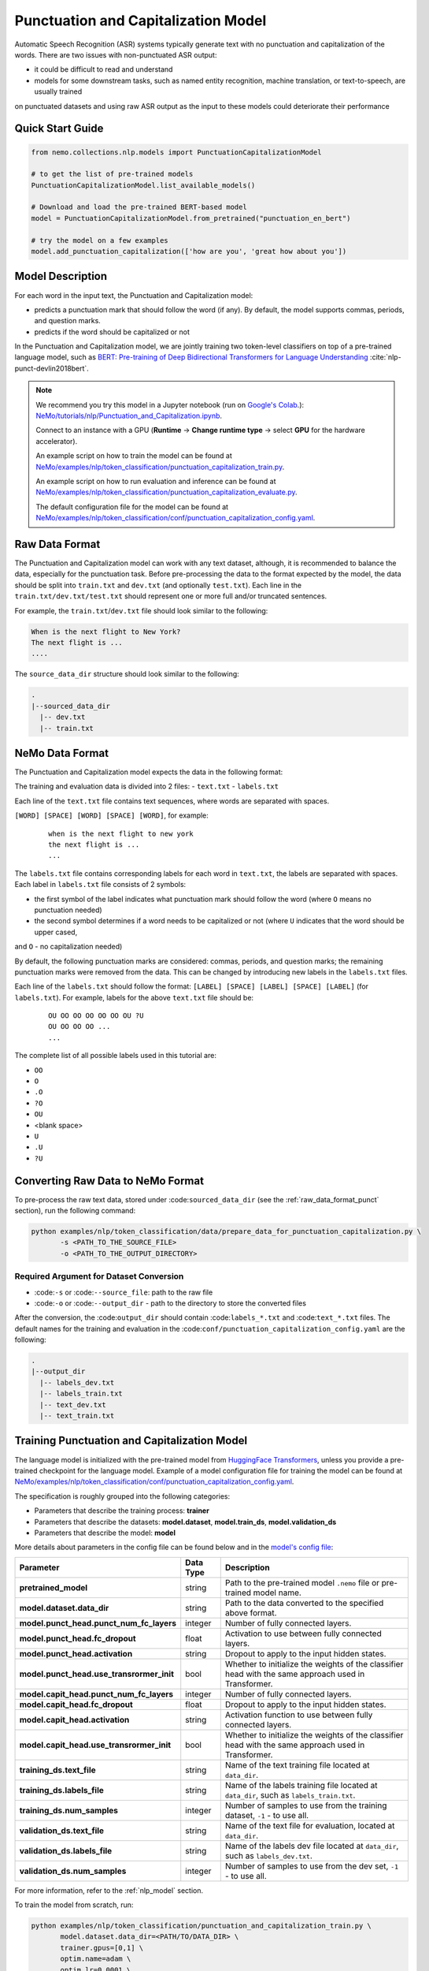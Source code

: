 .. _punctuation_and_capitalization:

Punctuation and Capitalization Model
====================================

Automatic Speech Recognition (ASR) systems typically generate text with no punctuation and capitalization of the words. There are two 
issues with non-punctuated ASR output:

- it could be difficult to read and understand
- models for some downstream tasks, such as named entity recognition, machine translation, or text-to-speech, are usually trained 
on punctuated datasets and using raw ASR output as the input to these models could deteriorate their performance

Quick Start Guide
-----------------

.. code-block:: python

    from nemo.collections.nlp.models import PunctuationCapitalizationModel

    # to get the list of pre-trained models
    PunctuationCapitalizationModel.list_available_models()

    # Download and load the pre-trained BERT-based model
    model = PunctuationCapitalizationModel.from_pretrained("punctuation_en_bert")

    # try the model on a few examples
    model.add_punctuation_capitalization(['how are you', 'great how about you'])

Model Description
-----------------

For each word in the input text, the Punctuation and Capitalization model:

- predicts a punctuation mark that should follow the word (if any). By default, the model supports commas, periods, and question marks.
- predicts if the word should be capitalized or not

In the Punctuation and Capitalization model, we are jointly training two token-level classifiers on top of a pre-trained language 
model, such as `BERT: Pre-training of Deep Bidirectional Transformers for Language Understanding <https://arxiv.org/abs/1810.04805>`__ :cite:`nlp-punct-devlin2018bert`.

.. note::

    We recommend you try this model in a Jupyter notebook (run on `Google's Colab <https://colab.research.google.com/notebooks/intro.ipynb>`_.): `NeMo/tutorials/nlp/Punctuation_and_Capitalization.ipynb <https://github.com/NVIDIA/NeMo/blob/main/tutorials/nlp/Punctuation_and_Capitalization.ipynb>`__.

    Connect to an instance with a GPU (**Runtime** -> **Change runtime type** -> select **GPU** for the hardware accelerator).

    An example script on how to train the model can be found at `NeMo/examples/nlp/token_classification/punctuation_capitalization_train.py <https://github.com/NVIDIA/NeMo/blob/main/examples/nlp/token_classification/punctuation_capitalization_train.py>`__.

    An example script on how to run evaluation and inference can be found at `NeMo/examples/nlp/token_classification/punctuation_capitalization_evaluate.py <https://github.com/NVIDIA/NeMo/blob/main/examples/nlp/token_classification/punctuation_capitalization_evaluate.py>`__.

    The default configuration file for the model can be found at `NeMo/examples/nlp/token_classification/conf/punctuation_capitalization_config.yaml <https://github.com/NVIDIA/NeMo/blob/main/examples/nlp/token_classification/conf/punctuation_capitalization_config.yaml>`__.

.. _raw_data_format_punct:

Raw Data Format
---------------

The Punctuation and Capitalization model can work with any text dataset, although, it is recommended to balance the data, especially 
for the punctuation task. Before pre-processing the data to the format expected by the model, the data should be split into ``train.txt`` 
and ``dev.txt`` (and optionally ``test.txt``). Each line in the ``train.txt/dev.txt/test.txt`` should represent one or more full 
and/or truncated sentences.

For example, the ``train.txt``/``dev.txt`` file should look similar to the following:

.. code::

    When is the next flight to New York?
    The next flight is ...
    ....

The ``source_data_dir`` structure should look similar to the following:

.. code::

   .
   |--sourced_data_dir
     |-- dev.txt
     |-- train.txt

NeMo Data Format
----------------

The Punctuation and Capitalization model expects the data in the following format:

The training and evaluation data is divided into 2 files: 
- ``text.txt``
- ``labels.txt``

Each line of the ``text.txt`` file contains text sequences, where words are separated with spaces.

``[WORD] [SPACE] [WORD] [SPACE] [WORD]``, for example:

    ::

        when is the next flight to new york
        the next flight is ...
        ...

The ``labels.txt`` file contains corresponding labels for each word in ``text.txt``, the labels are separated with spaces. Each label 
in ``labels.txt`` file consists of 2 symbols:

- the first symbol of the label indicates what punctuation mark should follow the word (where ``O`` means no punctuation needed)
- the second symbol determines if a word needs to be capitalized or not (where ``U`` indicates that the word should be upper cased, 
and ``O`` - no capitalization needed)

By default, the following punctuation marks are considered: commas, periods, and question marks; the remaining punctuation marks were 
removed from the data. This can be changed by introducing new labels in the ``labels.txt`` files.

Each line of the ``labels.txt`` should follow the format: ``[LABEL] [SPACE] [LABEL] [SPACE] [LABEL]`` (for ``labels.txt``). For example, 
labels for the above ``text.txt`` file should be:

    ::

        OU OO OO OO OO OO OU ?U
        OU OO OO OO ...
        ...

The complete list of all possible labels used in this tutorial are: 

- ``OO``
- ``O``
- ``.O``
- ``?O``
- ``OU``
- <blank space> 
- ``U``
- ``.U``
- ``?U``

Converting Raw Data to NeMo Format
----------------------------------

To pre-process the raw text data, stored under :code:``sourced_data_dir`` (see the :ref:`raw_data_format_punct`
section), run the following command:

.. code::

    python examples/nlp/token_classification/data/prepare_data_for_punctuation_capitalization.py \
           -s <PATH_TO_THE_SOURCE_FILE>
           -o <PATH_TO_THE_OUTPUT_DIRECTORY>


Required Argument for Dataset Conversion
^^^^^^^^^^^^^^^^^^^^^^^^^^^^^^^^^^^^^^^^

- :code:``-s`` or :code:``--source_file``: path to the raw file
- :code:``-o`` or :code:``--output_dir`` - path to the directory to store the converted files

After the conversion, the :code:``output_dir`` should contain :code:``labels_*.txt`` and :code:``text_*.txt`` files. The default names 
for the training and evaluation in the :code:``conf/punctuation_capitalization_config.yaml`` are the following:

.. code::

   .
   |--output_dir
     |-- labels_dev.txt
     |-- labels_train.txt
     |-- text_dev.txt
     |-- text_train.txt

Training Punctuation and Capitalization Model
---------------------------------------------

The language model is initialized with the pre-trained model from `HuggingFace Transformers <https://github.com/huggingface/transformers>`__, 
unless you provide a pre-trained checkpoint for the language model. Example of a model configuration file for training the model can 
be found at `NeMo/examples/nlp/token_classification/conf/punctuation_capitalization_config.yaml <https://github.com/NVIDIA/NeMo/blob/main/examples/nlp/token_classification/conf/punctuation_capitalization_config.yaml>`__.

The specification is roughly grouped into the following categories:

- Parameters that describe the training process: **trainer**
- Parameters that describe the datasets: **model.dataset**, **model.train_ds**, **model.validation_ds**
- Parameters that describe the model: **model**

More details about parameters in the config file can be found below and in the `model's config file <https://github.com/NVIDIA/NeMo/blob/main/examples/nlp/token_classification/conf/punctuation_capitalization_config.yaml>`__:

+-------------------------------------------+-----------------+--------------------------------------------------------------------------------------------------------------+
| **Parameter**                             | **Data Type**   |  **Description**                                                                                             |
+-------------------------------------------+-----------------+--------------------------------------------------------------------------------------------------------------+
| **pretrained_model**                      | string          | Path to the pre-trained model ``.nemo`` file or pre-trained model name.                                      |
+-------------------------------------------+-----------------+--------------------------------------------------------------------------------------------------------------+
| **model.dataset.data_dir**                | string          | Path to the data converted to the specified above format.                                                    |
+-------------------------------------------+-----------------+--------------------------------------------------------------------------------------------------------------+
| **model.punct_head.punct_num_fc_layers**  | integer         | Number of fully connected layers.                                                                            |
+-------------------------------------------+-----------------+--------------------------------------------------------------------------------------------------------------+
| **model.punct_head.fc_dropout**           | float           | Activation to use between fully connected layers.                                                            |
+-------------------------------------------+-----------------+--------------------------------------------------------------------------------------------------------------+
| **model.punct_head.activation**           | string          | Dropout to apply to the input hidden states.                                                                 |
+-------------------------------------------+-----------------+--------------------------------------------------------------------------------------------------------------+
| **model.punct_head.use_transrormer_init** | bool            | Whether to initialize the weights of the classifier head with the same approach used in Transformer.         |
+-------------------------------------------+-----------------+--------------------------------------------------------------------------------------------------------------+
| **model.capit_head.punct_num_fc_layers**  | integer         | Number of fully connected layers.                                                                            |
+-------------------------------------------+-----------------+--------------------------------------------------------------------------------------------------------------+
| **model.capit_head.fc_dropout**           | float           | Dropout to apply to the input hidden states.                                                                 |
+-------------------------------------------+-----------------+--------------------------------------------------------------------------------------------------------------+
| **model.capit_head.activation**           | string          | Activation function to use between fully connected layers.                                                   |
+-------------------------------------------+-----------------+--------------------------------------------------------------------------------------------------------------+
| **model.capit_head.use_transrormer_init** | bool            | Whether to initialize the weights of the classifier head with the same approach used in Transformer.         |
+-------------------------------------------+-----------------+--------------------------------------------------------------------------------------------------------------+
| **training_ds.text_file**                 | string          | Name of the text training file located at ``data_dir``.                                                      |
+-------------------------------------------+-----------------+--------------------------------------------------------------------------------------------------------------+
| **training_ds.labels_file**               | string          | Name of the labels training file located at ``data_dir``, such as ``labels_train.txt``.                      |
+-------------------------------------------+-----------------+--------------------------------------------------------------------------------------------------------------+
| **training_ds.num_samples**               | integer         | Number of samples to use from the training dataset, ``-1`` - to use all.                                     |
+-------------------------------------------+-----------------+--------------------------------------------------------------------------------------------------------------+
| **validation_ds.text_file**               | string          | Name of the text file for evaluation, located at ``data_dir``.                                               |
+-------------------------------------------+-----------------+--------------------------------------------------------------------------------------------------------------+
| **validation_ds.labels_file**             | string          | Name of the labels dev file located at ``data_dir``, such as ``labels_dev.txt``.                             |
+-------------------------------------------+-----------------+--------------------------------------------------------------------------------------------------------------+
| **validation_ds.num_samples**             | integer         | Number of samples to use from the dev set, ``-1`` - to use all.                                              |
+-------------------------------------------+-----------------+--------------------------------------------------------------------------------------------------------------+

For more information, refer to the :ref:`nlp_model` section.

To train the model from scratch, run:

.. code::

      python examples/nlp/token_classification/punctuation_and_capitalization_train.py \
             model.dataset.data_dir=<PATH/TO/DATA_DIR> \
             trainer.gpus=[0,1] \
             optim.name=adam \
             optim.lr=0.0001 \
             model.nemo_path=<PATH/TO/SAVE/.nemo>

The above command starts model training on GPUs 0 and 1 with Adam optimizer and learning rate of 0.0001; and the trained model is 
store under ``<PATH/TO/SAVE/.nemo>``.

To train from the pre-trained model, run:

.. code::

      python examples/nlp/token_classification/punctuation_and_capitalization_train.py \
             model.dataset.data_dir=<PATH/TO/DATA_DIR> \
             pretrained_model=<PATH/TO/SAVE/.nemo>


Required Arguments for Training
^^^^^^^^^^^^^^^^^^^^^^^^^^^^^^^

- :code:``model.dataset.data_dir``: path to the ``data_dir`` with the pre-processed data files.

.. note::

    All parameters defined in the configuration file can be changed with command arguments. For example, the sample config file 
    mentioned above has :code:``validation_ds.batch_size`` set to ``64``. However, if you see that the GPU utilization can be 
    optimized further by using a larger batch size, you may override to the desired value by adding the field :code:``validation_ds.batch_size=128`` 
    over the command-line. You can repeat this with any of the parameters defined in the sample configuration file.

Inference
---------

An example script on how to run inference on a few examples, can be found at `examples/nlp/token_classification/punctuation_capitalization_evaluate.py <https://github.com/NVIDIA/NeMo/blob/main/examples/nlp/token_classification/punctuation_capitalization_evaluate.py>`_.

To start inference with a pre-trained model on a few examples, run:

.. code::

    python punctuation_capitalization_evaluate.py \
           pretrained_model=<PRETRAINED_MODEL>


Model Evaluation
----------------

An example script on how to evaluate the pre-trained model can be found at `examples/nlp/token_classification/punctuation_capitalization_evaluate.py <https://github.com/NVIDIA/NeMo/blob/main/examples/nlp/token_classification/punctuation_capitalization_evaluate.py>`_.

To start evaluation of the pre-trained model, run:

.. code::

    python punctuation_capitalization_evaluate.py \
           model.dataset.data_dir=<PATH/TO/DATA/DIR>  \
           pretrained_model=punctuation_en_bert \
           model.test_ds.text_file=<text_dev.txt> \
           model.test_ds.labels_file=<labels_dev.txt>


Required Arguments
^^^^^^^^^^^^^^^^^^

- :code:``pretrained_model``: pretrained Punctuation and Capitalization model from ``list_available_models()`` or path to a ``.nemo`` 
file. For example: ``punctuation_en_bert`` or ``your_model.nemo``.
- :code:``model.dataset.data_dir``: path to the directory that containes :code:``model.test_ds.text_file`` and :code:``model.test_ds.labels_file``

During evaluation of the :code:``test_ds``, the script generates two classification reports: one for capitalization task and another 
one for punctuation task. This classification report includes the following metrics:

- :code:``Precision``
- :code:``Recall``
- :code:``F1``

More details about these metrics can be found `here <https://en.wikipedia.org/wiki/Precision_and_recall>`__.

References
----------

.. bibliography:: nlp_all.bib
    :style: plain
    :labelprefix: NLP-PUNCT
    :keyprefix: nlp-punct-

